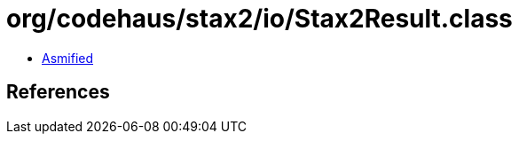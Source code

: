 = org/codehaus/stax2/io/Stax2Result.class

 - link:Stax2Result-asmified.java[Asmified]

== References

